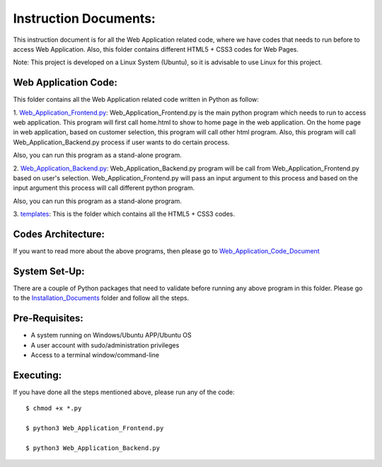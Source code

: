 Instruction Documents:
**********************************
This instruction document is for all the Web Application related code, where we have codes that needs to run before to access Web Application. Also, this folder contains different HTML5 + CSS3 codes for Web Pages.

Note: This project is developed on a Linux System (Ubuntu), so it is advisable to use Linux for this project.

Web Application Code:
-----------------------------------

This folder contains all the Web Application related code written in Python as follow:

1. Web_Application_Frontend.py_:
Web_Application_Frontend.py is the main python program which needs to run to access web application. This program will first call home.html to show to home page in the web application. On the home page in web application, based on customer selection, this program will call other html program. Also, this program will call Web_Application_Backend.py process if user wants to do certain process.

Also, you can run this program as a stand-alone program.

2. Web_Application_Backend.py_:
Web_Application_Backend.py program will be call from Web_Application_Frontend.py based on user's selection. Web_Application_Frontend.py will pass an input argument to this process and based on the input argument this process will call different python program.

Also, you can run this program as a stand-alone program.

3. templates_:
This is the folder which contains all the HTML5 + CSS3 codes.

.. _Web_Application_Frontend.py:  https://github.com/ripanmukherjee/Robotic-Greeter/blob/master/Development_Code/Web_Application_Code/Web_Application_Frontend.py
.. _Web_Application_Backend.py:   https://github.com/ripanmukherjee/Robotic-Greeter/blob/master/Development_Code/Web_Application_Code/Web_Application_Backend.py
.. _templates:                    https://github.com/ripanmukherjee/Robotic-Greeter/tree/master/Development_Code/Web_Application_Code/templates

Codes Architecture:
-----------------------------------
If you want to read more about the above programs, then please go to Web_Application_Code_Document_

.. _Web_Application_Code_Document:

System Set-Up:
-----------------------------------
There are a couple of Python packages that need to validate before running any above program in this folder. Please go to the Installation_Documents_ folder and follow all the steps.

.. _Installation_Documents: https://github.com/ripanmukherjee/Robotic-Greeter/tree/master/Installation_Documents

Pre-Requisites:
-----------------------------------
* A system running on Windows/Ubuntu APP/Ubuntu OS
* A user account with sudo/administration privileges
* Access to a terminal window/command-line

Executing:
-------------
If you have done all the steps mentioned above, please run any of the code::

    $ chmod +x *.py

    $ python3 Web_Application_Frontend.py

    $ python3 Web_Application_Backend.py

